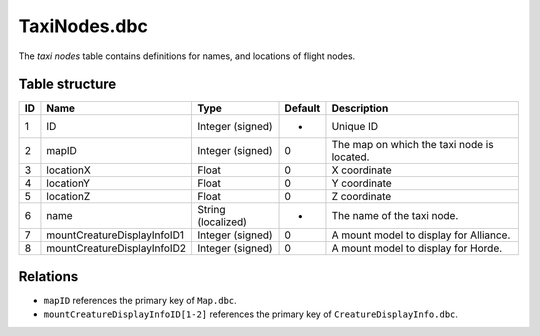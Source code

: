.. _file-formats-dbc-taxinodes:

=============
TaxiNodes.dbc
=============

The *taxi nodes* table contains definitions for names, and locations of
flight nodes.

Table structure
---------------

+------+-------------------------------+----------------------+-----------+----------------------------------------------+
| ID   | Name                          | Type                 | Default   | Description                                  |
+======+===============================+======================+===========+==============================================+
| 1    | ID                            | Integer (signed)     | -         | Unique ID                                    |
+------+-------------------------------+----------------------+-----------+----------------------------------------------+
| 2    | mapID                         | Integer (signed)     | 0         | The map on which the taxi node is located.   |
+------+-------------------------------+----------------------+-----------+----------------------------------------------+
| 3    | locationX                     | Float                | 0         | X coordinate                                 |
+------+-------------------------------+----------------------+-----------+----------------------------------------------+
| 4    | locationY                     | Float                | 0         | Y coordinate                                 |
+------+-------------------------------+----------------------+-----------+----------------------------------------------+
| 5    | locationZ                     | Float                | 0         | Z coordinate                                 |
+------+-------------------------------+----------------------+-----------+----------------------------------------------+
| 6    | name                          | String (localized)   | -         | The name of the taxi node.                   |
+------+-------------------------------+----------------------+-----------+----------------------------------------------+
| 7    | mountCreatureDisplayInfoID1   | Integer (signed)     | 0         | A mount model to display for Alliance.       |
+------+-------------------------------+----------------------+-----------+----------------------------------------------+
| 8    | mountCreatureDisplayInfoID2   | Integer (signed)     | 0         | A mount model to display for Horde.          |
+------+-------------------------------+----------------------+-----------+----------------------------------------------+

Relations
---------

-  ``mapID`` references the primary key of ``Map.dbc``.
-  ``mountCreatureDisplayInfoID[1-2]`` references the primary key of
   ``CreatureDisplayInfo.dbc``.
